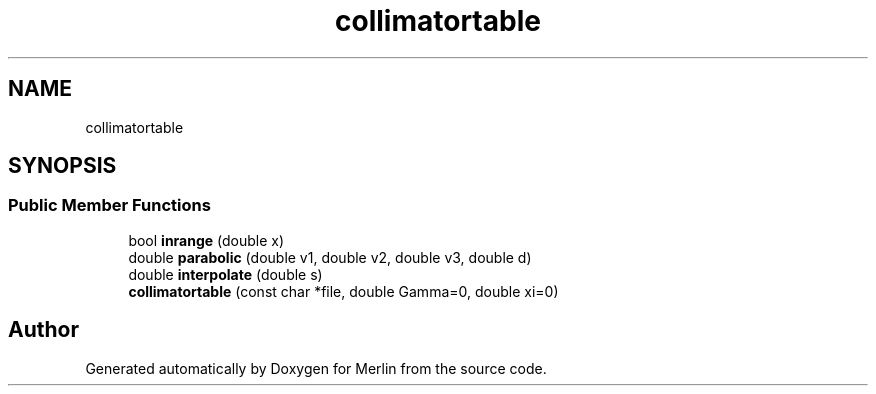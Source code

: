 .TH "collimatortable" 3 "Fri Aug 4 2017" "Version 5.02" "Merlin" \" -*- nroff -*-
.ad l
.nh
.SH NAME
collimatortable
.SH SYNOPSIS
.br
.PP
.SS "Public Member Functions"

.in +1c
.ti -1c
.RI "bool \fBinrange\fP (double x)"
.br
.ti -1c
.RI "double \fBparabolic\fP (double v1, double v2, double v3, double d)"
.br
.ti -1c
.RI "double \fBinterpolate\fP (double s)"
.br
.ti -1c
.RI "\fBcollimatortable\fP (const char *file, double Gamma=0, double xi=0)"
.br
.in -1c

.SH "Author"
.PP 
Generated automatically by Doxygen for Merlin from the source code\&.
